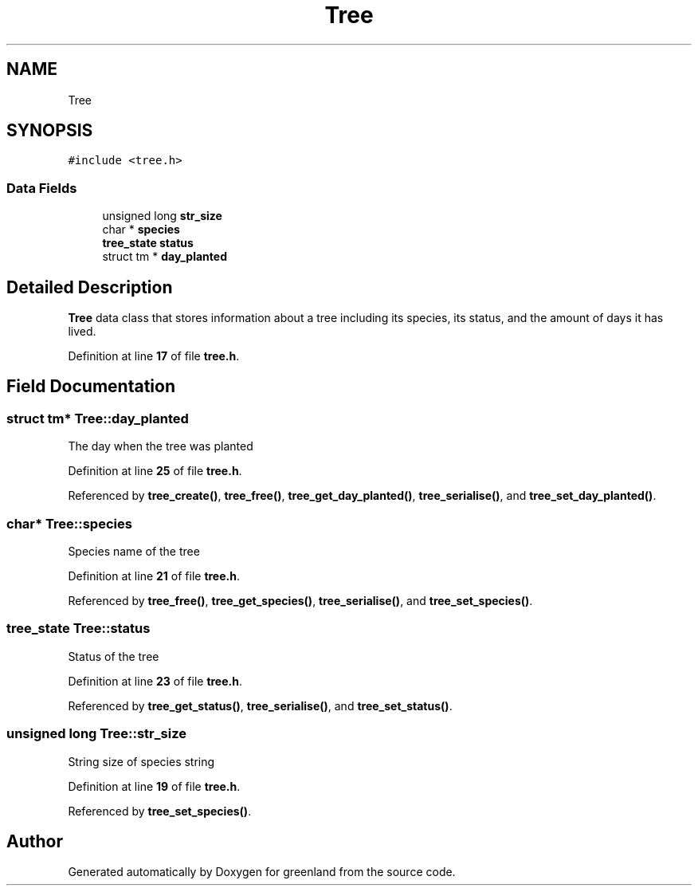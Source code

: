 .TH "Tree" 3 "Fri Jan 6 2023" "greenland" \" -*- nroff -*-
.ad l
.nh
.SH NAME
Tree
.SH SYNOPSIS
.br
.PP
.PP
\fC#include <tree\&.h>\fP
.SS "Data Fields"

.in +1c
.ti -1c
.RI "unsigned long \fBstr_size\fP"
.br
.ti -1c
.RI "char * \fBspecies\fP"
.br
.ti -1c
.RI "\fBtree_state\fP \fBstatus\fP"
.br
.ti -1c
.RI "struct tm * \fBday_planted\fP"
.br
.in -1c
.SH "Detailed Description"
.PP 
\fBTree\fP data class that stores information about a tree including its species, its status, and the amount of days it has lived\&. 
.PP
Definition at line \fB17\fP of file \fBtree\&.h\fP\&.
.SH "Field Documentation"
.PP 
.SS "struct tm* Tree::day_planted"
The day when the tree was planted 
.PP
Definition at line \fB25\fP of file \fBtree\&.h\fP\&.
.PP
Referenced by \fBtree_create()\fP, \fBtree_free()\fP, \fBtree_get_day_planted()\fP, \fBtree_serialise()\fP, and \fBtree_set_day_planted()\fP\&.
.SS "char* Tree::species"
Species name of the tree 
.PP
Definition at line \fB21\fP of file \fBtree\&.h\fP\&.
.PP
Referenced by \fBtree_free()\fP, \fBtree_get_species()\fP, \fBtree_serialise()\fP, and \fBtree_set_species()\fP\&.
.SS "\fBtree_state\fP Tree::status"
Status of the tree 
.PP
Definition at line \fB23\fP of file \fBtree\&.h\fP\&.
.PP
Referenced by \fBtree_get_status()\fP, \fBtree_serialise()\fP, and \fBtree_set_status()\fP\&.
.SS "unsigned long Tree::str_size"
String size of species string 
.PP
Definition at line \fB19\fP of file \fBtree\&.h\fP\&.
.PP
Referenced by \fBtree_set_species()\fP\&.

.SH "Author"
.PP 
Generated automatically by Doxygen for greenland from the source code\&.
